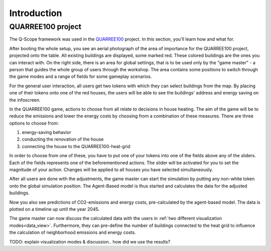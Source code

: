 Introduction
############

QUARREE100 project
******************

The Q-Scope framework was used in the `QUARREE100 <quarree100.de>`_ project. In this section, you'll learn how and what for.

After booting the whole setup, you see an aerial photograph of the area of importance for the QUARREE100 project, projected onto the table. All existing buildings are displayed, some marked red. These colored buildings are the ones you can interact with.
On the right side, there is an area for global settings, that is to be used only by the "game master" - a person that guides the whole group of users through the workshop. The area contains some positions to switch through the game modes and a range of fields for some gameplay scenarios.

.. image:: img/Q-Scope_tokens.jpeg
    :align: center
    :alt: [Image of two little 3D-printed white houses on top of the table top projection]

For the general user interaction, all users get two tokens with which they can select buildings from the map. By placing one of their tokens onto one of the red houses, the users will be able to see the buildings' address and energy saving on the infoscreen.

.. image:: img/Infoscreen_01_buildingsInteraction.png
    :align: center
    :alt: [Image of the infoscreen, showing four colored squares, each of which contains the address of the selected houses. In each of the squares there is a table with information on energy saving measures.]

In the QUARREE100 game, actions to choose from all relate to decisions in house heating. The aim of the game will be to reduce the emissions and lower the energy costs by choosing from a combination of these measures.
There are three options to choose from:

#. energy-saving behavior
#. conducting the renovation of the house
#. connecting the house to the QUARREE100-heat-grid

In order to choose from one of these, you have to put one of your tokens into one of the fields above any of the sliders. Each of the fields represents one of the beforementioned actions. The slider will be activated for you to set the magnitude of your action. Changes will be applied to all houses you have selected simultaneously.

After all users are done with the adjustments, the game master can start the simulation by putting any non-white token onto the global simulation position. The Agent-Based model is thus started and calculates the data for the adjusted buildings.

Now you also see predictions of CO2-emissions and energy costs, pre-calculated by the agent-based model. The data is plotted on a timeline up until the year 2045.

.. image:: img/Infoscreen_03a_individualDataView.png
    :align: center
    :alt: [close-up of a green square showing information of one of the selected houses and two graphs with predicted CO2-emissions and energy costs up until the year 2045.]

The game master can now discuss the calculated data with the users in :ref:`two different visualization modes<data_view>`. Furthermore, they can pre-define the number of buildings connected to the heat grid to influence the calculation of neighborhood emissions and energy costs.

.. image:: img/Infoscreen_03b_totalDataView.png
    :align: center
    :alt: [Image of the infoscreen showing the neighborhood's cumulated data and the housesholds emissions and energy costs in comparison.]

TODO: explain visualization modes & discussion.. how did we use the results?